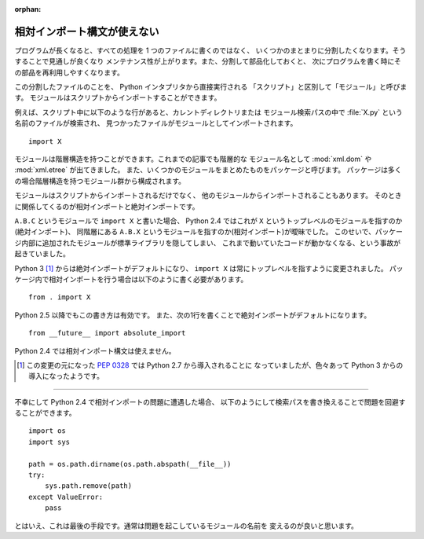 :orphan:

.. _relative-import:

相対インポート構文が使えない
==============================

プログラムが長くなると、すべての処理を 1 つのファイルに書くのではなく、
いくつかのまとまりに分割したくなります。そうすることで見通しが良くなり
メンテナンス性が上がります。また、分割して部品化しておくと、
次にプログラムを書く時にその部品を再利用しやすくなります。

この分割したファイルのことを、 Python インタプリタから直接実行される
「スクリプト」と区別して「モジュール」と呼びます。
モジュールはスクリプトからインポートすることができます。

例えば、スクリプト中に以下のような行があると、カレントディレクトリまたは
モジュール検索パスの中で :file:`X.py` という名前のファイルが検索され、
見つかったファイルがモジュールとしてインポートされます。

::

  import X

モジュールは階層構造を持つことができます。これまでの記事でも階層的な
モジュール名として :mod:`xml.dom` や :mod:`xml.etree` が出てきました。
また、いくつかのモジュールをまとめたものをパッケージと呼びます。
パッケージは多くの場合階層構造を持つモジュール群から構成されます。

モジュールはスクリプトからインポートされるだけでなく、
他のモジュールからインポートされることもあります。
そのときに関係してくるのが相対インポートと絶対インポートです。

``A.B.C`` というモジュールで ``import X`` と書いた場合、
Python 2.4 ではこれが ``X`` というトップレベルのモジュールを指すのか(絶対インポート)、
同階層にある ``A.B.X`` というモジュールを指すのか(相対インポート)が曖昧でした。
このせいで、パッケージ内部に追加されたモジュールが標準ライブラリを隠してしまい、
これまで動いていたコードが動かなくなる、という事故が起きていました。

Python 3 [#]_ からは絶対インポートがデフォルトになり、
``import X`` は常にトップレベルを指すように変更されました。
パッケージ内で相対インポートを行う場合は以下のように書く必要があります。

::

  from . import X

Python 2.5 以降でもこの書き方は有効です。
また、次の1行を書くことで絶対インポートがデフォルトになります。

::

  from __future__ import absolute_import

Python 2.4 では相対インポート構文は使えません。

.. [#] この変更の元になった :pep:`0328` では Python 2.7 から導入されることに
   なっていましたが、色々あって Python 3 からの導入になったようです。

   .. seealso::

     - `Absolute imports in Python 2.x?
       <http://www.mail-archive.com/python-dev@python.org/msg45275.html>`_

     - `PEP 328, relative imports and Python 2.7
       <http://mail.python.org/pipermail/python-dev/2010-April/099607.html>`_

----

不幸にして Python 2.4 で相対インポートの問題に遭遇した場合、
以下のようにして検索パスを書き換えることで問題を回避することができます。

::

  import os
  import sys

  path = os.path.dirname(os.path.abspath(__file__))
  try:
      sys.path.remove(path)
  except ValueError:
      pass

とはいえ、これは最後の手段です。通常は問題を起こしているモジュールの名前を
変えるのが良いと思います。
